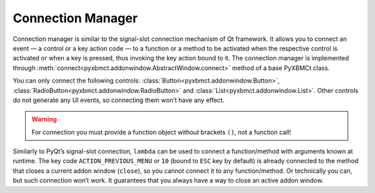 Connection Manager
==================

Connection manager is similar to the signal-slot connection mechanism of Qt framework.
It allows you to connect an event — a control or a key action code — to a function or a method to be activated
when the respective control is activated or when a key is pressed, thus invoking the key action bound to it.
The connection manager is implemented through :meth:`connect<pyxbmct.addonwindow.AbstractWindow.connect>`
method of a base PyXBMCt class.

You can only connect the following controls: :class:`Button<pyxbmct.addonwindow.Button>`,
:class:`RadioButton<pyxbmct.addonwindow.RadioButton>` and :class:`List<pyxbmct.addonwindow.List>`.
Other controls do not generate any UI events, so connecting them won’t have any effect.

.. warning::
    For connection you must provide a function object without brackets ``()``, not a function call!

Similarly to PyQt’s signal-slot connection, ``lambda`` can be used to connect a function/method with arguments
known at runtime. The key code ``ACTION_PREVIOUS_MENU`` or ``10`` (bound to ``ESC`` key by default) is already connected
to the method that closes a current addon window (``close``), so you cannot connect it to any function/method.
Or technically you can, but such connection won’t work. It guarantees that you always have a way
to close an active addon window.
